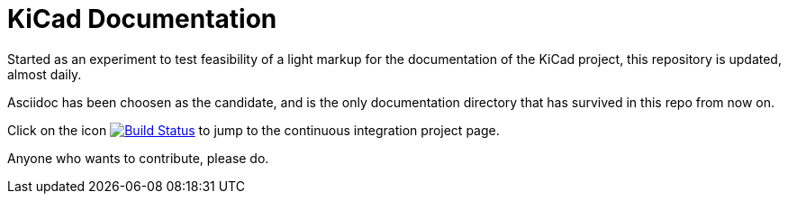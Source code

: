 KiCad Documentation
===================

Started as an experiment to test feasibility of a light markup for the
documentation of the KiCad project, this repository is updated,
almost daily.

Asciidoc has been choosen as the candidate, and is the only
documentation directory that has survived in this repo from now on.

Click on the icon
image:http://ci.kicad-pcb.org/buildStatus/icon?job=kicad-doc-testing["Build
Status", link="http://ci.kicad-pcb.org/job/kicad-doc-testing/"] to jump
to the continuous integration project page.

Anyone who wants to contribute, please do.
